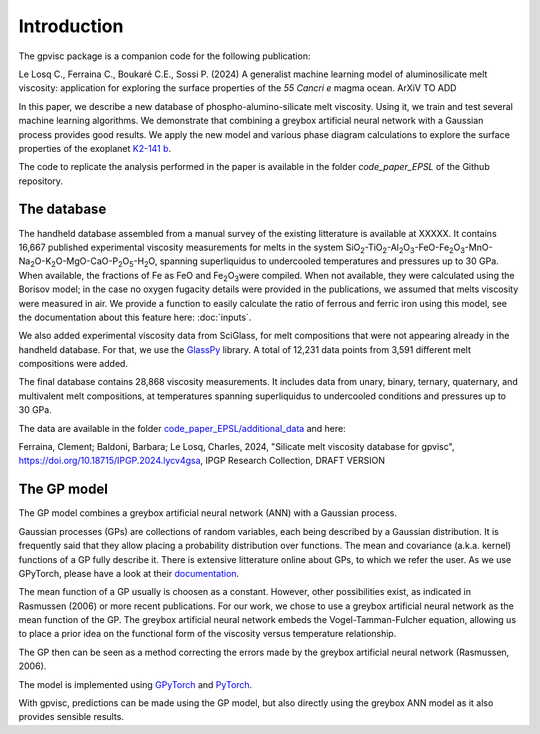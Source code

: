 Introduction
============

The gpvisc package is a companion code for the following publication:

Le Losq C., Ferraina C., Boukaré C.E., Sossi P. (2024) A generalist machine learning model of aluminosilicate melt viscosity: application for exploring the surface properties of the *55 Cancri e* magma ocean. ArXiV TO ADD

In this paper, we describe a new database of phospho-alumino-silicate melt viscosity. Using it, we train and test several machine learning algorithms. We demonstrate that combining a greybox artificial neural network with a Gaussian process provides good results. We apply the new model and various phase diagram calculations to explore the surface properties of the exoplanet `K2-141 b <https://science.nasa.gov/exoplanet-catalog/k2-141-b/>`_.

The code to replicate the analysis performed in the paper is available in the folder `code_paper_EPSL` of the Github repository.

The database
------------

The handheld database assembled from a manual survey of the existing litterature is available at XXXXX. It contains 16,667 published experimental viscosity measurements for melts in the system SiO\ :sub:`2`\-TiO\ :sub:`2`\-Al\ :sub:`2`\ O\ :sub:`3`\-FeO-Fe\ :sub:`2`\O\ :sub:`3`\-MnO-Na\ :sub:`2`\O-K\ :sub:`2`\O-MgO-CaO-P\ :sub:`2`\O\ :sub:`5`\-H\ :sub:`2`\O, spanning superliquidus to undercooled temperatures and pressures up to 30 GPa. When available, the fractions of Fe as FeO and Fe\ :sub:`2`\O\ :sub:`3`\ were compiled. When not available, they were calculated using the Borisov model; in the case no oxygen fugacity details were provided in the publications, we assumed that melts viscosity were measured in air. We provide a function to easily calculate the ratio of ferrous and ferric iron using this model, see the documentation about this feature here: :doc:`inputs`.

We also added experimental viscosity data from SciGlass, for melt compositions that were not appearing already in the handheld database. For that, we use the `GlassPy <https://github.com/drcassar/glasspy/tree/master>`_ library.  A total of 12,231 data points from 3,591 different melt compositions were added. 

The final database contains 28,868 viscosity measurements. It includes data from unary, binary, ternary, quaternary, and multivalent melt compositions, at temperatures spanning superliquidus to undercooled conditions and pressures up to 30 GPa. 

The data are available in the folder `code_paper_EPSL/additional_data <https://github.com/charlesll/gpvisc/tree/master/code_paper_EPSL/additional_data>`_ and here:

Ferraina, Clement; Baldoni, Barbara; Le Losq, Charles, 2024, "Silicate melt viscosity database for gpvisc", `https://doi.org/10.18715/IPGP.2024.lycv4gsa <https://doi.org/10.18715/IPGP.2024.lycv4gsa>`_, IPGP Research Collection, DRAFT VERSION 

The GP model
------------

The GP model combines a greybox artificial neural network (ANN) with a Gaussian process.

Gaussian processes (GPs) are collections of random variables, each being described by a Gaussian distribution. It is frequently said that they allow placing a probability distribution over functions. The mean and covariance (a.k.a. kernel) functions of a GP fully describe it. There is extensive litterature online about GPs, to which we refer the user. As we use GPyTorch, please have a look at their `documentation <https://gpytorch.ai/>`_.

The mean function of a GP usually is choosen as a constant. However, other possibilities exist, as indicated in Rasmussen (2006) or more recent publications. For our work, we chose to use a greybox artificial neural network as the mean function of the GP. The greybox artificial neural network embeds the Vogel-Tamman-Fulcher equation, allowing us to place a prior idea on the functional form of the viscosity versus temperature relationship. 

The GP then can be seen as a method correcting the errors made by the greybox artificial neural network (Rasmussen, 2006).

The model is implemented using `GPyTorch <https://gpytorch.ai/>`_ and `PyTorch <https://pytorch.org/>`_.

With gpvisc, predictions can be made using the GP model, but also directly using the greybox ANN model as it also provides sensible results.